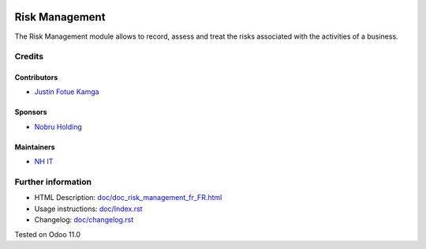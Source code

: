 .. image:: https://img.shields.io/badge/license-LGPL--3-blue.png
    :target: https://www.gnu.org/licenses/lgpl
    :alt: License: LGPL-3

===============
Risk Management
===============
The Risk Management module allows to record, assess and treat the risks
associated with the activities of a business.

Credits
=======
Contributors
------------
* `Justin Fotue Kamga <https://github.com/justin441>`__

Sponsors
--------
* `Nobru Holding <http://noubruholding.com/>`__

Maintainers
-----------
* `NH IT <http://nh-itc.com/>`__

Further information
===================

- HTML Description: `<doc/doc_risk_management_fr_FR.html>`__
- Usage instructions: `<doc/Index.rst>`__
- Changelog: `<doc/changelog.rst>`__
Tested on Odoo 11.0
